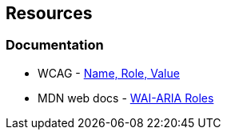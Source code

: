== Resources
=== Documentation

* WCAG - https://www.w3.org/WAI/WCAG21/Understanding/name-role-value[Name, Role, Value]
* MDN web docs - https://developer.mozilla.org/en-US/docs/Web/Accessibility/ARIA/Roles[WAI-ARIA Roles]
